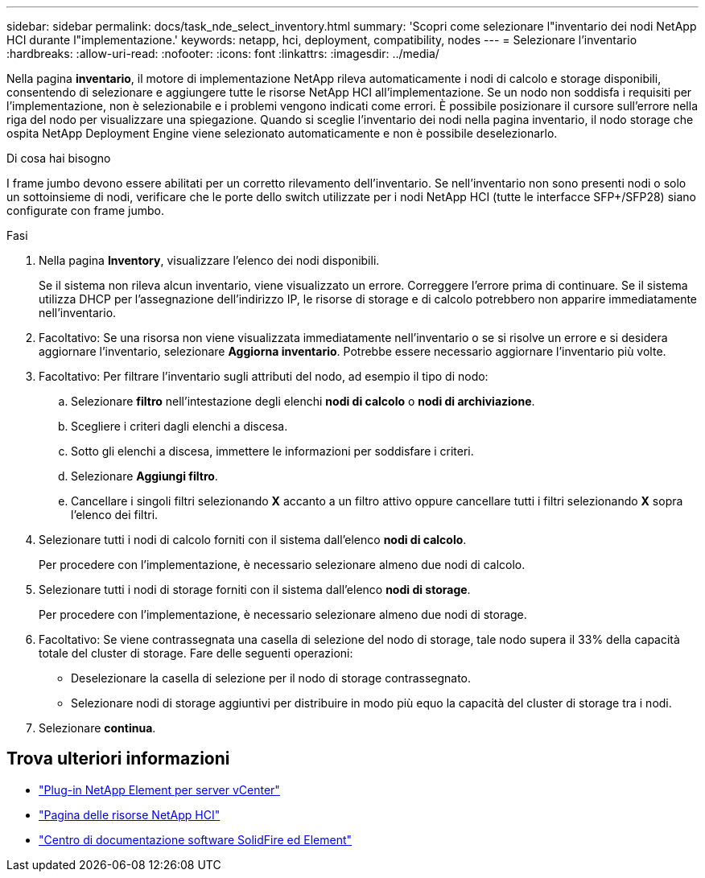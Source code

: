 ---
sidebar: sidebar 
permalink: docs/task_nde_select_inventory.html 
summary: 'Scopri come selezionare l"inventario dei nodi NetApp HCI durante l"implementazione.' 
keywords: netapp, hci, deployment, compatibility, nodes 
---
= Selezionare l'inventario
:hardbreaks:
:allow-uri-read: 
:nofooter: 
:icons: font
:linkattrs: 
:imagesdir: ../media/


[role="lead"]
Nella pagina *inventario*, il motore di implementazione NetApp rileva automaticamente i nodi di calcolo e storage disponibili, consentendo di selezionare e aggiungere tutte le risorse NetApp HCI all'implementazione. Se un nodo non soddisfa i requisiti per l'implementazione, non è selezionabile e i problemi vengono indicati come errori. È possibile posizionare il cursore sull'errore nella riga del nodo per visualizzare una spiegazione. Quando si sceglie l'inventario dei nodi nella pagina inventario, il nodo storage che ospita NetApp Deployment Engine viene selezionato automaticamente e non è possibile deselezionarlo.

.Di cosa hai bisogno
I frame jumbo devono essere abilitati per un corretto rilevamento dell'inventario. Se nell'inventario non sono presenti nodi o solo un sottoinsieme di nodi, verificare che le porte dello switch utilizzate per i nodi NetApp HCI (tutte le interfacce SFP+/SFP28) siano configurate con frame jumbo.

.Fasi
. Nella pagina *Inventory*, visualizzare l'elenco dei nodi disponibili.
+
Se il sistema non rileva alcun inventario, viene visualizzato un errore. Correggere l'errore prima di continuare. Se il sistema utilizza DHCP per l'assegnazione dell'indirizzo IP, le risorse di storage e di calcolo potrebbero non apparire immediatamente nell'inventario.

. Facoltativo: Se una risorsa non viene visualizzata immediatamente nell'inventario o se si risolve un errore e si desidera aggiornare l'inventario, selezionare *Aggiorna inventario*. Potrebbe essere necessario aggiornare l'inventario più volte.
. Facoltativo: Per filtrare l'inventario sugli attributi del nodo, ad esempio il tipo di nodo:
+
.. Selezionare *filtro* nell'intestazione degli elenchi *nodi di calcolo* o *nodi di archiviazione*.
.. Scegliere i criteri dagli elenchi a discesa.
.. Sotto gli elenchi a discesa, immettere le informazioni per soddisfare i criteri.
.. Selezionare *Aggiungi filtro*.
.. Cancellare i singoli filtri selezionando *X* accanto a un filtro attivo oppure cancellare tutti i filtri selezionando *X* sopra l'elenco dei filtri.


. Selezionare tutti i nodi di calcolo forniti con il sistema dall'elenco *nodi di calcolo*.
+
Per procedere con l'implementazione, è necessario selezionare almeno due nodi di calcolo.

. Selezionare tutti i nodi di storage forniti con il sistema dall'elenco *nodi di storage*.
+
Per procedere con l'implementazione, è necessario selezionare almeno due nodi di storage.

. Facoltativo: Se viene contrassegnata una casella di selezione del nodo di storage, tale nodo supera il 33% della capacità totale del cluster di storage. Fare delle seguenti operazioni:
+
** Deselezionare la casella di selezione per il nodo di storage contrassegnato.
** Selezionare nodi di storage aggiuntivi per distribuire in modo più equo la capacità del cluster di storage tra i nodi.


. Selezionare *continua*.




== Trova ulteriori informazioni

* https://docs.netapp.com/us-en/vcp/index.html["Plug-in NetApp Element per server vCenter"^]
* https://www.netapp.com/us/documentation/hci.aspx["Pagina delle risorse NetApp HCI"^]
* http://docs.netapp.com/sfe-122/index.jsp["Centro di documentazione software SolidFire ed Element"^]

